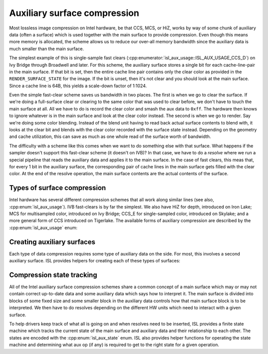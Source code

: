 Auxiliary surface compression
=============================

Most lossless image compression on Intel hardware, be that CCS, MCS, or HiZ,
works by way of some chunk of auxiliary data (often a surface) which is used
together with the main surface to provide compression.  Even though this means
more memory is allocated, the scheme allows us to reduce our over-all memory
bandwidth since the auxiliary data is much smaller than the main surface.

The simplest example of this is single-sample fast clears
(:cpp:enumerator:`isl_aux_usage::ISL_AUX_USAGE_CCS_D`) on Ivy Bridge through
Broadwell and later.  For this scheme, the auxiliary surface stores a single
bit for each cache-line-pair in the main surface.  If that bit is set, then the
entire cache line pair contains only the clear color as provided in the
``RENDER_SURFACE_STATE`` for the image.  If the bit is unset, then it's not
clear and you should look at the main surface.  Since a cache line is 64B, this
yields a scale-down factor of 1:1024.

Even the simple fast-clear scheme saves us bandwidth in two places.  The first
is when we go to clear the surface.  If we're doing a full-surface clear or
clearing to the same color that was used to clear before, we don't have to
touch the main surface at all.  All we have to do is record the clear color and
smash the aux data to ``0xff``.  The hardware then knows to ignore whatever is
in the main surface and look at the clear color instead.  The second is when we
go to render.  Say we're doing some color blending.  Instead of the blend unit
having to read back actual surface contents to blend with, it looks at the
clear bit and blends with the clear color recorded with the surface state
instead.  Depending on the geometry and cache utilization, this can save as
much as one whole read of the surface worth of bandwidth.

The difficulty with a scheme like this comes when we want to do something else
with that surface.  What happens if the sampler doesn't support this fast-clear
scheme (it doesn't on IVB)?  In that case, we have to do a *resolve* where we
run a special pipeline that reads the auxiliary data and applies it to the main
surface.  In the case of fast clears, this meas that, for every 1 bit in the
auxiliary surface, the corresponding pair of cache lines in the main surface
gets filled with the clear color.  At the end of the resolve operation, the main surface contents are the actual contents of the surface.

Types of surface compression
----------------------------

Intel hardware has several different compression schemes that all work along
similar lines (see also, :cpp:enum:`isl_aux_usage`).  IVB fast-clears is by far
the simplest.  We also have HiZ for depth, introduced on Iron Lake; MCS for
multisampled color, introduced on Ivy Bridge; CCS_E for single-sampled color,
introduced on Skylake; and a more general form of CCS introduced on Tigerlake.
The available forms of auxiliary compression are described by the
:cpp:enum:`isl_aux_usage` enum:

.. doxygenenum:: isl_aux_usage
.. doxygenfunction:: isl_aux_usage_has_fast_clears
.. doxygenfunction:: isl_aux_usage_has_compression
.. doxygenfunction:: isl_aux_usage_has_hiz
.. doxygenfunction:: isl_aux_usage_has_mcs
.. doxygenfunction:: isl_aux_usage_has_ccs

Creating auxiliary surfaces
---------------------------

Each type of data compression requires some type of auxiliary data on the side.
For most, this involves a second auxiliary surface.  ISL provides helpers for
creating each of these types of surfaces:

.. doxygenfunction:: isl_surf_get_hiz_surf
.. doxygenfunction:: isl_surf_get_mcs_surf
.. doxygenfunction:: isl_surf_supports_ccs
.. doxygenfunction:: isl_surf_get_ccs_surf

Compression state tracking
--------------------------

All of the Intel auxiliary surface compression schemes share a common concept
of a main surface which may or may not contain correct up-to-date data and some
auxiliary data which says how to interpret it.  The main surface is divided
into blocks of some fixed size and some smaller block in the auxiliary data
controls how that main surface block is to be interpreted.  We then have to do
resolves depending on the different HW units which need to interact with a
given surface.

To help drivers keep track of what all is going on and when resolves need to be
inserted, ISL provides a finite state machine which tracks the current state of
the main surface and auxiliary data and their relationship to each other.  The
states are encoded with the :cpp:enum:`isl_aux_state` enum.  ISL also provides
helper functions for operating the state machine and determining what aux op
(if any) is required to get to the right state for a given operation.

.. doxygenenum:: isl_aux_state
.. doxygenfunction:: isl_aux_state_has_valid_primary
.. doxygenfunction:: isl_aux_state_has_valid_aux
.. doxygenenum:: isl_aux_op
.. doxygenfunction:: isl_aux_prepare_access
.. doxygenfunction:: isl_aux_state_transition_aux_op
.. doxygenfunction:: isl_aux_state_transition_write
